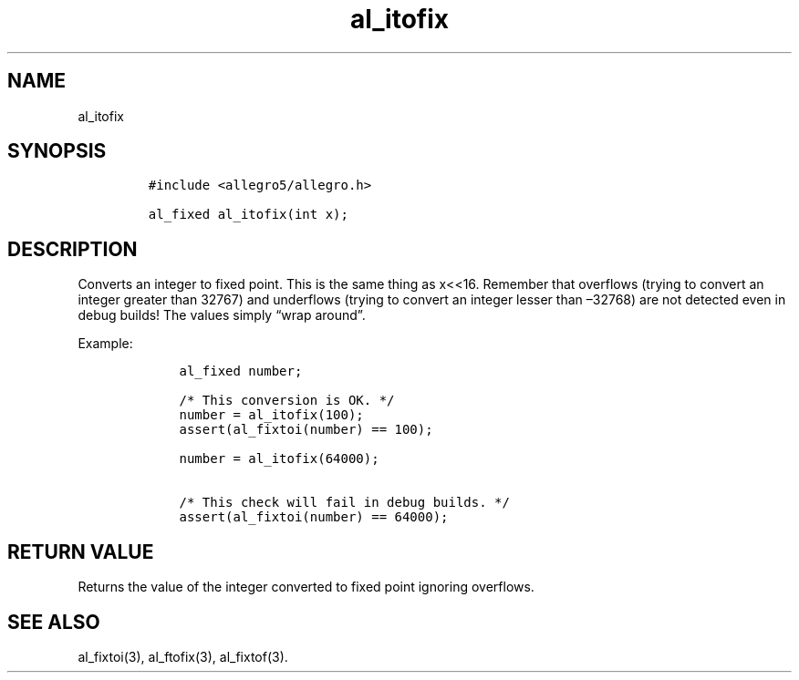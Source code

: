 .TH al_itofix 3 "" "Allegro reference manual"
.SH NAME
.PP
al_itofix
.SH SYNOPSIS
.IP
.nf
\f[C]
#include\ <allegro5/allegro.h>

al_fixed\ al_itofix(int\ x);
\f[]
.fi
.SH DESCRIPTION
.PP
Converts an integer to fixed point.
This is the same thing as x<<16.
Remember that overflows (trying to convert an integer greater than
32767) and underflows (trying to convert an integer lesser than
\[en]32768) are not detected even in debug builds! The values
simply \[lq]wrap around\[rq].
.PP
Example:
.IP
.nf
\f[C]
\ \ \ \ al_fixed\ number;

\ \ \ \ /*\ This\ conversion\ is\ OK.\ */
\ \ \ \ number\ =\ al_itofix(100);
\ \ \ \ assert(al_fixtoi(number)\ ==\ 100);

\ \ \ \ number\ =\ al_itofix(64000);

\ \ \ \ /*\ This\ check\ will\ fail\ in\ debug\ builds.\ */
\ \ \ \ assert(al_fixtoi(number)\ ==\ 64000);
\f[]
.fi
.SH RETURN VALUE
.PP
Returns the value of the integer converted to fixed point ignoring
overflows.
.SH SEE ALSO
.PP
al_fixtoi(3), al_ftofix(3), al_fixtof(3).
